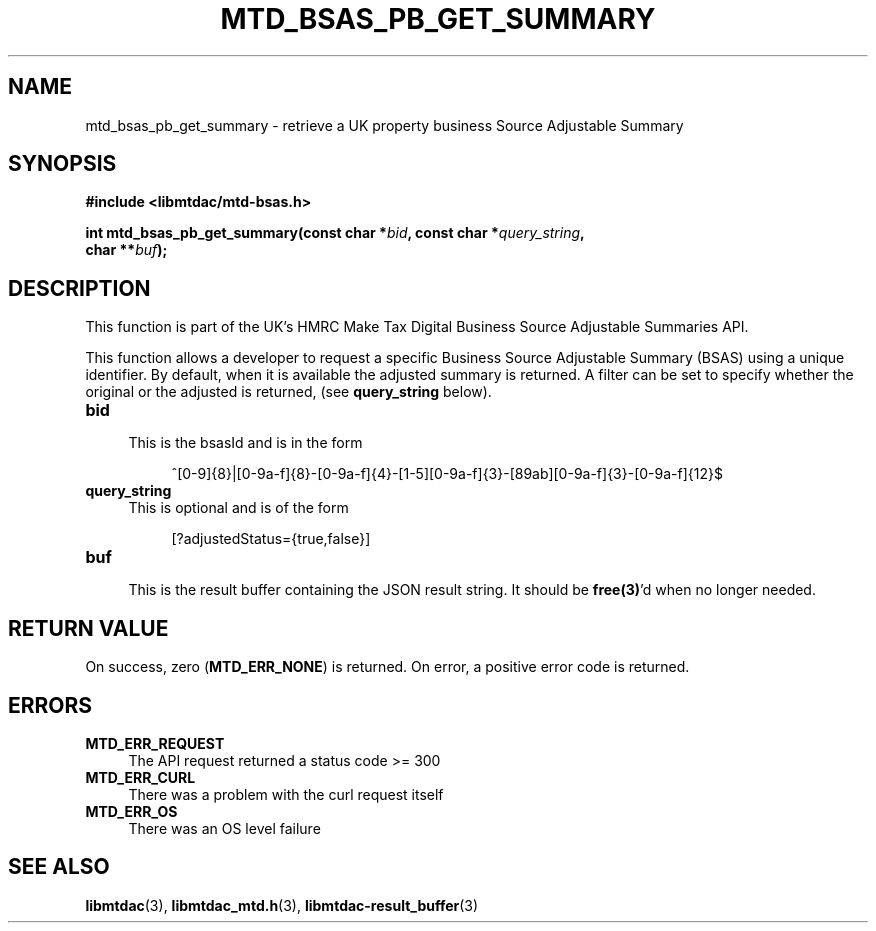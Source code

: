 .TH MTD_BSAS_PB_GET_SUMMARY 3 "June 1, 2020" "" "libmtdac"

.SH NAME

mtd_bsas_pb_get_summary \- retrieve a UK property business Source Adjustable
Summary

.SH SYNOPSIS

.B #include <libmtdac/mtd-bsas.h>
.PP
.nf
.BI "int mtd_bsas_pb_get_summary(const char *" bid ", const char *" query_string ",
.BI "                            char **" buf );
.ni

.SH DESCRIPTION

This function is part of the UK's HMRC Make Tax Digital Business Source
Adjustable Summaries API.
.PP
This function allows a developer to request a specific Business Source
Adjustable Summary (BSAS) using a unique identifier. By default, when it is
available the adjusted summary is returned. A filter can be set to specify
whether the original or the adjusted is returned, (see \fBquery_string\fP
below).

.TP 4
.B bid
.RS 4
This is the bsasId and is in the form
.RE

.RS 8
^[0-9]{8}|[0-9a-f]{8}-[0-9a-f]{4}-[1-5][0-9a-f]{3}-[89ab][0-9a-f]{3}-[0-9a-f]{12}$
.RE

.TP
.B query_string
This is optional and is of the form
.PP
.RS 8
[?adjustedStatus={true,false}]
.RE

.TP
.B buf
.RS 4
This is the result buffer containing the JSON result string. It should be
\fBfree(3)\fP'd when no longer needed.
.RE

.SH RETURN VALUE

On success, zero (\fBMTD_ERR_NONE\fP) is returned. On error, a positive error
code is returned.

.SH ERRORS

.TP 4
.B MTD_ERR_REQUEST
The API request returned a status code >= 300

.TP
.B MTD_ERR_CURL
There was a problem with the curl request itself

.TP
.B MTD_ERR_OS
There was an OS level failure

.SH SEE ALSO

.BR libmtdac (3),
.BR libmtdac_mtd.h (3),
.BR libmtdac-result_buffer (3)
